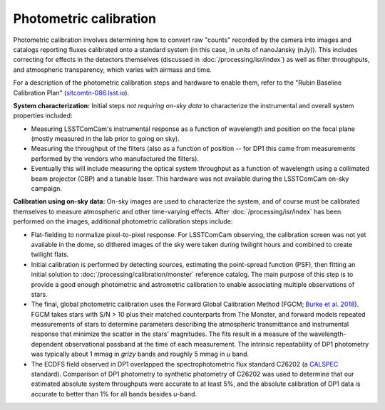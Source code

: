 .. _photometric:

#######################
Photometric calibration
#######################

Photometric calibration involves determining how to convert raw "counts" recorded by the camera into images and catalogs reporting fluxes calibrated onto a standard system (in this case, in units of nanoJansky (nJy)). This includes correcting for effects in the detectors themselves (discussed in :doc:`/processing/isr/index`) as well as filter throughputs, and atmospheric transparency, which varies with airmass and time.

For a description of the photometric calibration steps and hardware to enable them, refer to the "Rubin Baseline Calibration Plan" (`sitcomtn-086.lsst.io <https://sitcomtn-086.lsst.io/>`_).

**System characterization:** Initial steps *not requiring on-sky data* to characterize the instrumental and overall system properties included:

* Measuring LSSTComCam's instrumental response as a function of wavelength and position on the focal plane (mostly measured in the lab prior to going on sky).
* Measuring the throughput of the filters (also as a function of position -- for DP1 this came from measurements performed by the vendors who manufactured the filters).
* Eventually this will include measuring the optical system throughput as a function of wavelength using a collimated beam projector (CBP) and a tunable laser. This hardware was not available during the LSSTComCam on-sky campaign.

**Calibration using on-sky data:** On-sky images are used to characterize the system, and of course must be calibrated themselves to measure atmospheric and other time-varying effects. After :doc:`/processing/isr/index` has been performed on the images, additional photometric calibration steps include:

* Flat-fielding to normalize pixel-to-pixel response. For LSSTComCam observing, the calibration screen was not yet available in the dome, so dithered images of the sky were taken during twilight hours and combined to create twilight flats.
* Initial calibration is performed by detecting sources, estimating the point-spread function (PSF), then fitting an initial solution to :doc:`/processing/calibration/monster` reference catalog. The main purpose of this step is to provide a good enough photometric and astrometric calibration to enable associating multiple observations of stars.
* The final, global photometric calibration uses the Forward Global Calibration Method (FGCM; `Burke et al. 2018 <https://ui.adsabs.harvard.edu/abs/2018AJ....155...41B/abstract>`_). FGCM takes stars with S/N > 10 plus their matched counterparts from The Monster, and forward models repeated measurements of stars to determine parameters describing the atmospheric transmittance and instrumental response that minimize the scatter in the stars' magnitudes. The fits result in a measure of the wavelength-dependent observational passband at the time of each measurement. The intrinsic repeatability of DP1 photometry was typically about 1 mmag in *grizy* bands and roughly 5 mmag in *u* band.
* The ECDFS field observed in DP1 overlapped the spectrophotometric flux standard C26202 (a `CALSPEC <https://www.stsci.edu/hst/instrumentation/reference-data-for-calibration-and-tools/astronomical-catalogs/calspec>`_ standard). Comparison of DP1 photometry to synthetic photometry of C26202 was used to determine that our estimated absolute system throughputs were accurate to at least 5%, and the absolute calibration of DP1 data is accurate to better than 1% for all bands besides *u*-band.

